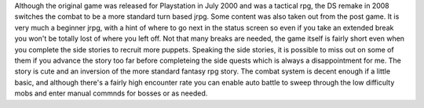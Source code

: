 .. title: Rhapsody A Musical Adventure
.. slug: rhapsody-a-musical-adventure
.. date: 2021-03-25 11:00:35 UTC-07:00
.. tags: video games, review, DS 
.. category: gamereviews
.. link: 
.. description: Review of Rhapsody for Nintendo DS
.. type: text

Although the original game was released for Playstation in July 2000 and was a tactical rpg, the DS remake in 2008 switches the combat to be a more standard turn based jrpg. Some content was also taken out from the post game. It is very much a beginner jrpg, with a hint of where to go next in the status screen so even if you take an extended break you won't be totally lost of where you left off. Not  that many breaks are needed, the game itself is fairly short even when you complete the side stories to recruit more puppets. Speaking the side stories, it is possible to miss out on some of them if you advance  the story too far before completeing the side quests which is always a disappointment for me. The story is cute and an inversion of the more standard fantasy rpg story. The combat system is decent enough if a little basic, and although there's a fairly high encounter rate you can enable auto battle to sweep through the low difficulty mobs and enter manual commnds for bosses or as needed. 
